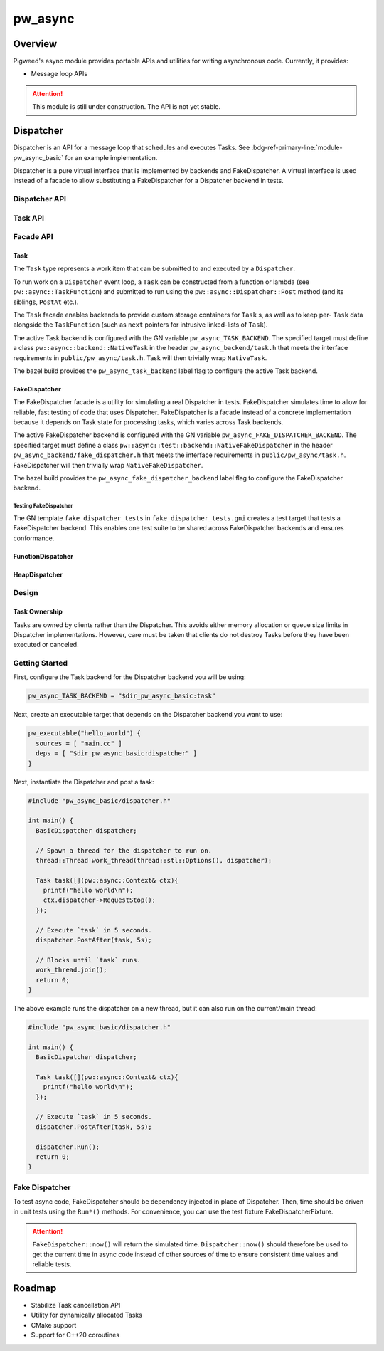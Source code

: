 .. _module-pw_async:

================
pw_async
================

--------
Overview
--------
Pigweed's async module provides portable APIs and utilities for writing
asynchronous code. Currently, it provides:

- Message loop APIs

.. attention::
  This module is still under construction. The API is not yet stable.

----------
Dispatcher
----------
Dispatcher is an API for a message loop that schedules and executes Tasks. See
:bdg-ref-primary-line:`module-pw_async_basic` for an example implementation.

Dispatcher is a pure virtual interface that is implemented by backends and
FakeDispatcher. A virtual interface is used instead of a facade to allow
substituting a FakeDispatcher for a Dispatcher backend in tests.

Dispatcher API
==============
.. doxygenclass:: pw::async::Dispatcher
   :members:


Task API
==============
.. doxygenstruct:: pw::async::Context
   :members:

.. doxygentypedef:: pw::async::TaskFunction

.. doxygenclass:: pw::async::Task
   :members:

Facade API
==========

Task
----
The ``Task`` type represents a work item that can be submitted to and executed
by a ``Dispatcher``.

To run work on a ``Dispatcher`` event loop, a ``Task`` can be constructed from
a function or lambda (see ``pw::async::TaskFunction``) and submitted to run
using the ``pw::async::Dispatcher::Post`` method (and its siblings, ``PostAt``
etc.).

The ``Task`` facade enables backends to provide custom storage containers for
``Task`` s, as well as to keep per- ``Task`` data alongside the ``TaskFunction``
(such as ``next`` pointers for intrusive linked-lists of ``Task``).

The active Task backend is configured with the GN variable
``pw_async_TASK_BACKEND``. The specified target must define a class
``pw::async::backend::NativeTask`` in the header ``pw_async_backend/task.h``
that meets the interface requirements in ``public/pw_async/task.h``. Task will
then trivially wrap ``NativeTask``.

The bazel build provides the ``pw_async_task_backend`` label flag to configure
the active Task backend.

FakeDispatcher
--------------
The FakeDispatcher facade is a utility for simulating a real Dispatcher
in tests. FakeDispatcher simulates time to allow for reliable, fast testing of
code that uses Dispatcher. FakeDispatcher is a facade instead of a concrete
implementation because it depends on Task state for processing tasks, which
varies across Task backends.

The active FakeDispatcher backend is configured with the GN variable
``pw_async_FAKE_DISPATCHER_BACKEND``. The specified target must define a class
``pw::async::test::backend::NativeFakeDispatcher`` in the header
``pw_async_backend/fake_dispatcher.h`` that meets the interface requirements in
``public/pw_async/task.h``. FakeDispatcher will then trivially wrap
``NativeFakeDispatcher``.

The bazel build provides the ``pw_async_fake_dispatcher_backend`` label flag to
configure the FakeDispatcher backend.

Testing FakeDispatcher
^^^^^^^^^^^^^^^^^^^^^^
The GN template ``fake_dispatcher_tests`` in ``fake_dispatcher_tests.gni``
creates a test target that tests a FakeDispatcher backend. This enables
one test suite to be shared across FakeDispatcher backends and ensures
conformance.

FunctionDispatcher
------------------
.. doxygenclass:: pw::async::FunctionDispatcher
   :members:

HeapDispatcher
--------------
.. doxygenclass:: pw::async::HeapDispatcher
   :members:

Design
======

Task Ownership
--------------
Tasks are owned by clients rather than the Dispatcher. This avoids either
memory allocation or queue size limits in Dispatcher implementations. However,
care must be taken that clients do not destroy Tasks before they have been
executed or canceled.

Getting Started
===============
First, configure the Task backend for the Dispatcher backend you will be using:

.. code-block::

   pw_async_TASK_BACKEND = "$dir_pw_async_basic:task"


Next, create an executable target that depends on the Dispatcher backend you
want to use:

.. code-block::

   pw_executable("hello_world") {
     sources = [ "main.cc" ]
     deps = [ "$dir_pw_async_basic:dispatcher" ]
   }

Next, instantiate the Dispatcher and post a task:

.. code-block:: cpp

   #include "pw_async_basic/dispatcher.h"

   int main() {
     BasicDispatcher dispatcher;

     // Spawn a thread for the dispatcher to run on.
     thread::Thread work_thread(thread::stl::Options(), dispatcher);

     Task task([](pw::async::Context& ctx){
       printf("hello world\n");
       ctx.dispatcher->RequestStop();
     });

     // Execute `task` in 5 seconds.
     dispatcher.PostAfter(task, 5s);

     // Blocks until `task` runs.
     work_thread.join();
     return 0;
   }

The above example runs the dispatcher on a new thread, but it can also run on
the current/main thread:

.. code-block:: cpp

   #include "pw_async_basic/dispatcher.h"

   int main() {
     BasicDispatcher dispatcher;

     Task task([](pw::async::Context& ctx){
       printf("hello world\n");
     });

     // Execute `task` in 5 seconds.
     dispatcher.PostAfter(task, 5s);

     dispatcher.Run();
     return 0;
   }

Fake Dispatcher
===============
To test async code, FakeDispatcher should be dependency injected in place of
Dispatcher. Then, time should be driven in unit tests using the ``Run*()``
methods. For convenience, you can use the test fixture
FakeDispatcherFixture.

.. doxygenclass:: pw::async::test::FakeDispatcherFixture
   :members:

.. attention::

   ``FakeDispatcher::now()`` will return the simulated time.
   ``Dispatcher::now()`` should therefore be used to get the current time in
   async code instead of other sources of time to ensure consistent time values
   and reliable tests.

-------
Roadmap
-------
- Stabilize Task cancellation API
- Utility for dynamically allocated Tasks
- CMake support
- Support for C++20 coroutines
